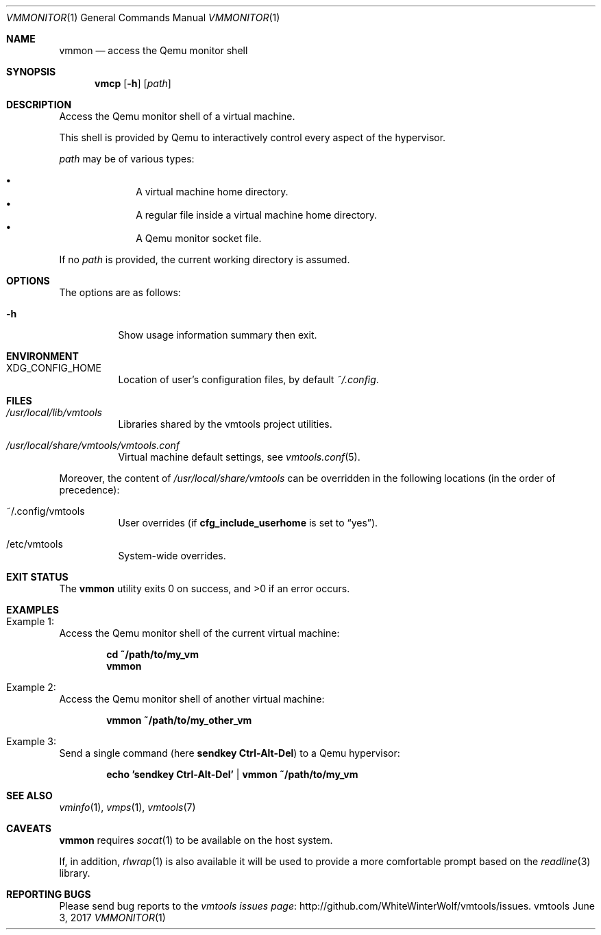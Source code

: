 .\" ############################################################################
.\" ### /usr/local/share/man/man1/vmmon.1.gz BEGIN
.\" ############################################################################
.\"
.\" Copyright 2017 WhiteWinterWolf (www.whitewinterwolf.com)
.\"
.\" This file is part of vmtools.
.\"
.\" vmtools is free software: you can redistribute it and/or modify
.\" it under the terms of the GNU General Public License as published by
.\" the Free Software Foundation, either version 3 of the License, or
.\" (at your option) any later version.
.\"
.\" This program is distributed in the hope that it will be useful,
.\" but WITHOUT ANY WARRANTY; without even the implied warranty of
.\" MERCHANTABILITY or FITNESS FOR A PARTICULAR PURPOSE.  See the
.\" GNU General Public License for more details.
.\"
.\" You should have received a copy of the GNU General Public License
.\" along with this program.  If not, see <http://www.gnu.org/licenses/>.
.\"
.\" ############################################################################
.
.Dd June 3, 2017
.Dt VMMONITOR 1
.Os vmtools
.
.
.Sh NAME
.
.Nm vmmon
.Nd access the Qemu monitor shell
.
.
.Sh SYNOPSIS
.
.Nm vmcp
.Op Fl h
.Op Ar path
.
.
.Sh DESCRIPTION
.
Access the Qemu monitor shell of a virtual machine.
.Pp
This shell is provided by Qemu to interactively control every aspect of the
hypervisor.
.Pp
.Ar path
may be of various types:
.Pp
.Bl -bullet -offset indent -compact
.It
A virtual machine home directory.
.It
A regular file inside a virtual machine home directory.
.It
A Qemu monitor socket file.
.El
.Pp
If no
.Ar path
is provided, the current working directory is assumed.
.
.
.Sh OPTIONS
.
The options are as follows:
.
.Bl -tag -width Ds
.It Fl h
Show usage information summary then exit.
.El
.
.
.Sh ENVIRONMENT
.
.Bl -tag -width Ds
.It Ev XDG_CONFIG_HOME
Location of user's configuration files, by default
.Pa ~/.config .
.El
.
.
.Sh FILES
.
.Bl -tag -width Ds
.It Pa /usr/local/lib/vmtools
Libraries shared by the vmtools project utilities.
.It Pa /usr/local/share/vmtools/vmtools.conf
Virtual machine default settings, see
.Xr vmtools.conf 5 .
.El
.Pp
Moreover, the content of
.Pa /usr/local/share/vmtools
can be overridden in the following locations (in the order of precedence):
.Bl -tag -width Ds
.It ~/.config/vmtools
User overrides (if
.Cm cfg_include_userhome
is set to
.Dq yes ) .
.It /etc/vmtools
System-wide overrides.
.El
.
.
.Sh EXIT STATUS
.
.Ex -std
.
.
.Sh EXAMPLES
.
.Bl -inset
.It Example 1:
Access the Qemu monitor shell of the current virtual machine:
.Pp
.Bd -literal -offset indent
.Ic cd ~/path/to/my_vm
.Ic vmmon
.Ed
.Pp
.It Example 2:
Access the Qemu monitor shell of another virtual machine:
.Pp
.Dl Ic vmmon ~/path/to/my_other_vm
.Pp
.It Example 3:
Send a single command (here
.Ic sendkey Ctrl-Alt-Del )
to a Qemu hypervisor:
.Pp
.Dl Ic echo 'sendkey Ctrl-Alt-Del' | vmmon ~/path/to/my_vm
.Pp
.El
.
.
.Sh SEE ALSO
.
.Xr vminfo 1 ,
.Xr vmps 1 ,
.Xr vmtools 7
.
.
.Sh CAVEATS
.
.Nm
requires
.Xr socat 1
to be available on the host system.
.Pp
If, in addition,
.Xr rlwrap 1
is also available it will be used to provide a more comfortable prompt based on
the
.Xr readline 3
library.
.
.
.Sh REPORTING BUGS
.
Please send bug reports to the
.Lk http://github.com/WhiteWinterWolf/vmtools/issues "vmtools issues page" .
.
.\" ############################################################################
.\" ### /usr/local/share/man/man1/vmmon.1.gz END
.\" ############################################################################
